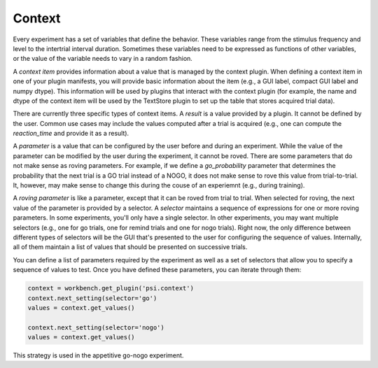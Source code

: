 =======
Context
=======

Every experiment has a set of variables that define the behavior. These variables range from the stimulus frequency and level to the intertrial interval duration. Sometimes these variables need to be expressed as functions of other variables, or the value of the variable needs to vary in a random fashion.

A *context item* provides information about a value that is managed by the context plugin. When defining a context item in one of your plugin manifests, you will provide basic information about the item (e.g., a GUI label, compact GUI label and numpy dtype). This information will be used by plugins that interact with the context plugin (for example, the name and dtype of the context item will be used by the TextStore plugin to set up the table that stores acquired trial data).

There are currently three specific types of context items. A *result* is a value provided by a plugin. It cannot be defined by the user. Common use cases may include the values computed after a trial is acquired (e.g., one can compute the `reaction_time` and provide it as a result).

A *parameter* is a value that can be configured by the user before and during an experiment. While the value of the parameter can be modified by the user during the experiment, it cannot be roved. There are some parameters that do not make sense as roving parameters. For example, if we define a `go_probability` parameter that determines the probability that the next trial is a GO trial instead of a NOGO, it does not make sense to rove this value from trial-to-trial. It, however, may make sense to change this during the couse of an experiemnt (e.g., during training).

A *roving parameter* is like a parameter, except that it can be roved from trial to trial. When selected for roving, the next value of the parameter is provided by a selector.  A *selector* maintains a sequence of expressions for one or more roving parameters. In some experiments, you'll only have a single selector. In other experiments, you may want multiple selectors (e.g., one for go trials, one for remind trials and one for nogo trials). Right now, the only difference between different types of selectors will be the GUI that's presented to the user for configuring the sequence of values. Internally, all of them maintain a list of values that should be presented on successive trials.  

You can define a list of parameters required by the experiment as well as a set of selectors that allow you to specify a sequence of values to test. Once you have defined these parameters, you can iterate through them:

.. code-block:: python

    context = workbench.get_plugin('psi.context')
    context.next_setting(selector='go')
    values = context.get_values()

    context.next_setting(selector='nogo')
    values = context.get_values()

This strategy is used in the appetitive go-nogo experiment.
